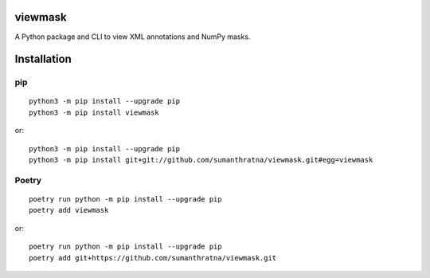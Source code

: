 viewmask
========
A Python package and CLI to view XML annotations and NumPy masks.

|PyPI version fury.io|
|PyPI downloads|
|PyPI license|
|Documentation Status|

.. |PyPI version fury.io| image:: https://badge.fury.io/py/viewmask.svg
   :target: https://pypi.python.org/pypi/viewmask/
   
.. |PyPI downloads| image:: https://img.shields.io/pypi/dm/viewmask
   :target: https://pypistats.org/packages/viewmask

.. |PyPI license| image:: https://img.shields.io/pypi/l/viewmask.svg
   :target: https://pypi.python.org/pypi/viewmask/

.. |Documentation Status| image:: https://readthedocs.org/projects/viewmask/badge/?version=latest
   :target: https://viewmask.readthedocs.io/?badge=latest
   
Installation
============

pip
------------
::

 python3 -m pip install --upgrade pip
 python3 -m pip install viewmask
 
or:
::

 python3 -m pip install --upgrade pip
 python3 -m pip install git+git://github.com/sumanthratna/viewmask.git#egg=viewmask
 
Poetry
------------
::

 poetry run python -m pip install --upgrade pip
 poetry add viewmask
 
or:
::

 poetry run python -m pip install --upgrade pip
 poetry add git+https://github.com/sumanthratna/viewmask.git

